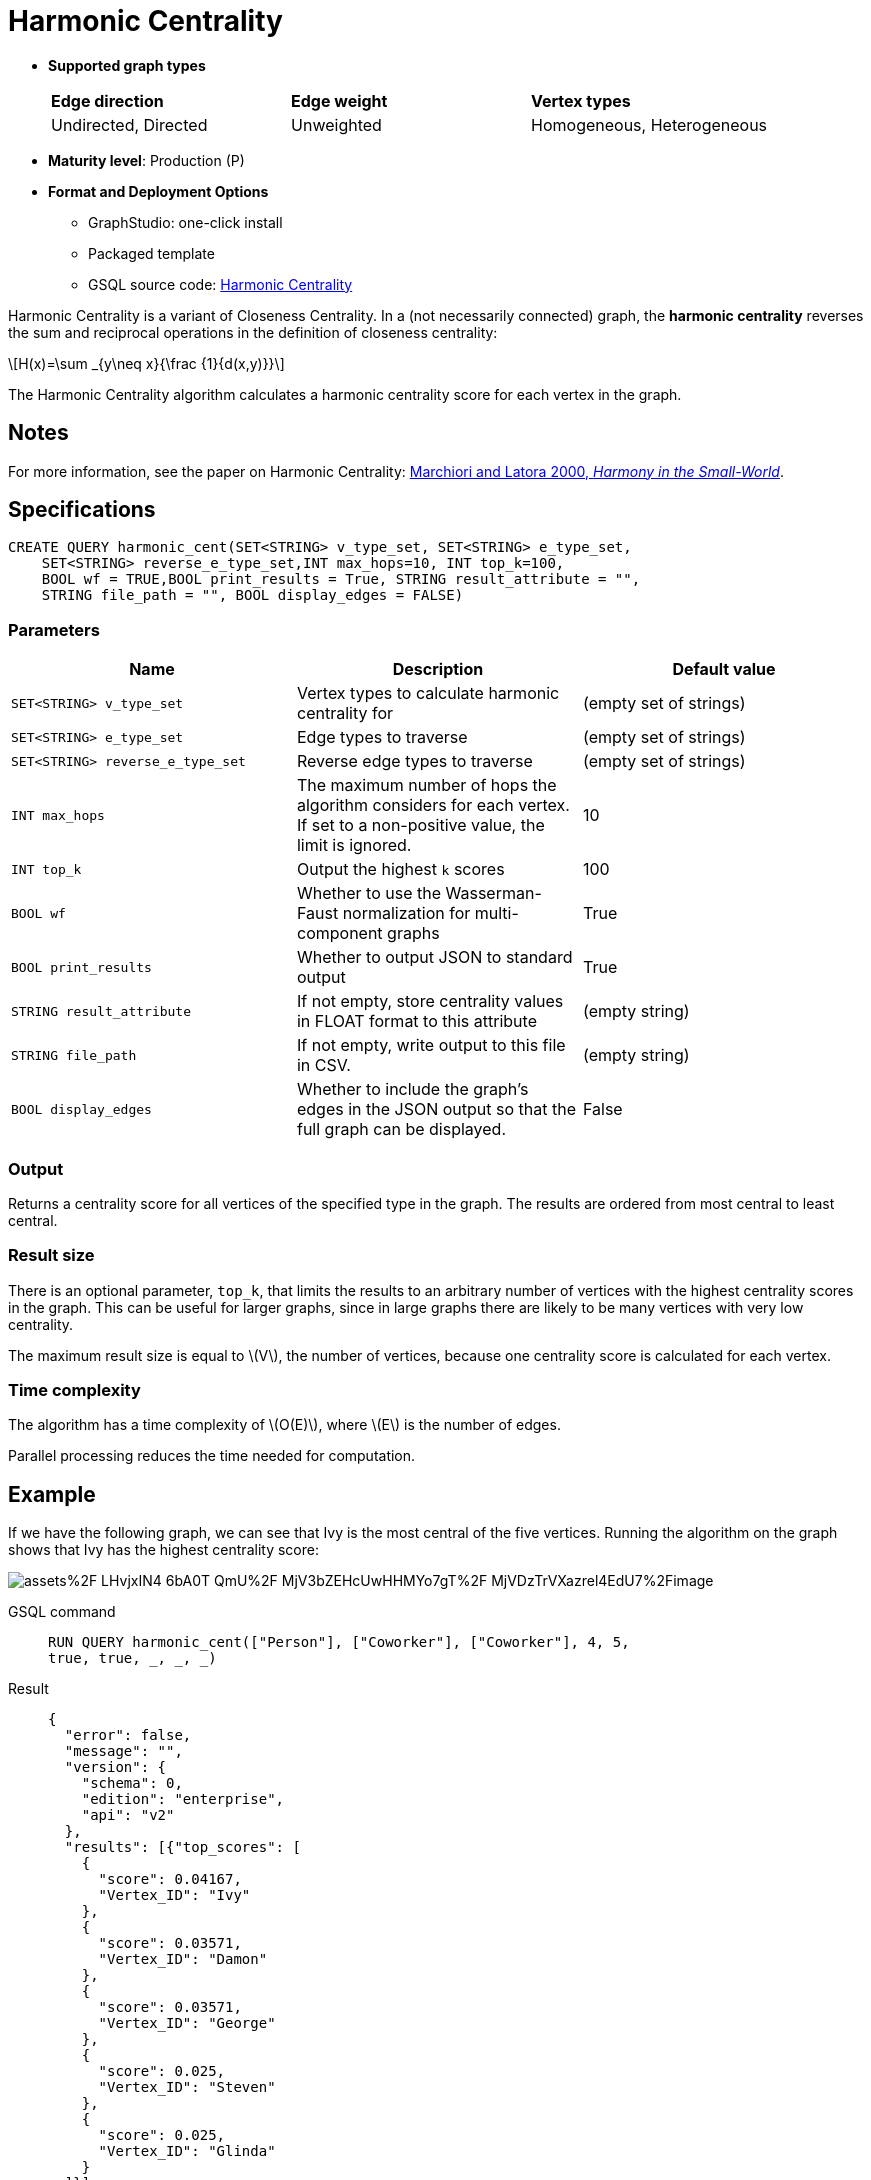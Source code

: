= Harmonic Centrality
:stem: latexmath
:page-stem:

[sidebar]
====

* *Supported graph types*
+
[frame=ends,stripes=odd]
|===
| *Edge direction* | *Edge weight* | *Vertex types*
| Undirected, Directed
|  Unweighted
|  Homogeneous, Heterogeneous
|===

* *Maturity level*: Production (P)

* *Format and Deployment Options*

** GraphStudio: one-click install
** Packaged template
** GSQL source code: link:https://github.com/tigergraph/gsql-graph-algorithms/tree/master/algorithms/Centrality/harmonic[Harmonic Centrality]
====

Harmonic Centrality is a variant of Closeness Centrality. In a (not necessarily connected) graph, the *harmonic centrality* reverses the sum and reciprocal operations in the definition of closeness centrality:

[stem]
++++
H(x)=\sum _{y\neq x}{\frac {1}{d(x,y)}}
++++

The Harmonic Centrality algorithm calculates a harmonic centrality score for each vertex in the graph.


== Notes

For more information, see the paper on Harmonic Centrality: https://arxiv.org/pdf/cond-mat/0008357.pdf[Marchiori and Latora 2000, _Harmony in the Small-World_].

== Specifications

[source,gsql]
----
CREATE QUERY harmonic_cent(SET<STRING> v_type_set, SET<STRING> e_type_set,
    SET<STRING> reverse_e_type_set,INT max_hops=10, INT top_k=100,
    BOOL wf = TRUE,BOOL print_results = True, STRING result_attribute = "",
    STRING file_path = "", BOOL display_edges = FALSE)
----


=== Parameters

|===
| Name | Description | Default value

| `SET<STRING> v_type_set`
| Vertex types to calculate harmonic centrality for
| (empty set of strings)

| `SET<STRING> e_type_set`
| Edge types to traverse
| (empty set of strings)

| `SET<STRING> reverse_e_type_set`
| Reverse edge types to traverse
| (empty set of strings)

| `INT max_hops`
| The maximum number of hops the algorithm considers for each vertex.
If set to a non-positive value, the limit is ignored.
| 10

| `INT top_k`
| Output the highest `k`  scores
| 100

| `BOOL wf`
| Whether to use the Wasserman-Faust normalization for multi-component graphs
| True

| `BOOL print_results`
| Whether to output JSON to standard output
| True

| `STRING result_attribute`
| If not empty, store centrality values in FLOAT format to this attribute
| (empty string)

| `STRING file_path`
| If not empty, write output to this file in CSV.
| (empty string)

| `BOOL display_edges`
| Whether to include the graph's edges in the JSON output so that the full graph can be displayed.
| False

|===

=== Output

Returns a centrality score for all vertices of the specified type in the graph.
The results are ordered from most central to least central.

=== Result size

There is an optional parameter, `top_k`, that limits the results to an arbitrary number of vertices with the highest centrality scores in the graph.
This can be useful for larger graphs, since in large graphs there are likely to be many vertices with very low centrality.

The maximum result size is equal to stem:[V], the number of vertices, because one centrality score is calculated for each vertex.

=== Time complexity
The algorithm has a time complexity of stem:[O(E)], where stem:[E] is the number of edges.

Parallel processing reduces the time needed for computation.

== Example
If we have the following graph, we can see that Ivy is the most central of the five vertices. Running the algorithm on the graph shows that Ivy has the highest centrality score:

image::https://gblobscdn.gitbook.com/assets%2F-LHvjxIN4__6bA0T-QmU%2F-MjV3bZEHcUwHHMYo7gT%2F-MjVDzTrVXazrel4EdU7%2Fimage.png?alt=media&token=1611630a-1bf9-4097-b432-0a0c1c388f22[]

[tabs]
====
GSQL command::
+
--
[,gsql]
----
RUN QUERY harmonic_cent(["Person"], ["Coworker"], ["Coworker"], 4, 5,
true, true, _, _, _)
----
--
Result::
+
--
[,json]
----
{
  "error": false,
  "message": "",
  "version": {
    "schema": 0,
    "edition": "enterprise",
    "api": "v2"
  },
  "results": [{"top_scores": [
    {
      "score": 0.04167,
      "Vertex_ID": "Ivy"
    },
    {
      "score": 0.03571,
      "Vertex_ID": "Damon"
    },
    {
      "score": 0.03571,
      "Vertex_ID": "George"
    },
    {
      "score": 0.025,
      "Vertex_ID": "Steven"
    },
    {
      "score": 0.025,
      "Vertex_ID": "Glinda"
    }
  ]}]
}
----
--
====
